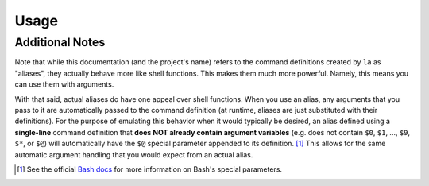 Usage
=====
 
.. argparse::
    :module: localalias.app
    :func: _get_argparser
    :prog: localalias
    :nodefaultconst:
    :nodescription:

    Local aliases can be created (-a) and edited (-e) using the ``la`` command.  All aliases are
    stored using a hidden database file that is located in the same directory where the alias was
    created. Once created, a local alias can be used just like any other command or normal alias,
    as long as you have activated the provided shell extension (see :ref:`install-additional`).

Additional Notes
----------------

Note that while this documentation (and the project's name) refers to the command definitions
created by ``la`` as "aliases", they actually behave more like shell functions. This makes them
much more powerful. Namely, this means you can use them with arguments.

With that said, actual aliases do have one appeal over shell functions. When you use an alias, any
arguments that you pass to it are automatically passed to the command definition (at runtime,
aliases are just substituted with their definitions). For the purpose of emulating this behavior
when it would typically be desired, an alias defined using a **single-line** command definition
that **does NOT already contain argument variables** (e.g. does not contain ``$0``, ``$1``, ...,
``$9``, ``$*``, or ``$@``) will automatically have the ``$@`` special parameter appended to its
definition. [#]_ This allows for the same automatic argument handling that you would expect from an
actual alias.

.. _Bash docs: https://www.gnu.org/software/bash/manual/html_node/Special-Parameters.html 
.. _installation:
   https://localalias.readthedocs.io/en/latest/installation.html#additional-steps-required

.. [#] See the official `Bash docs`_ for more information on Bash's special parameters.
